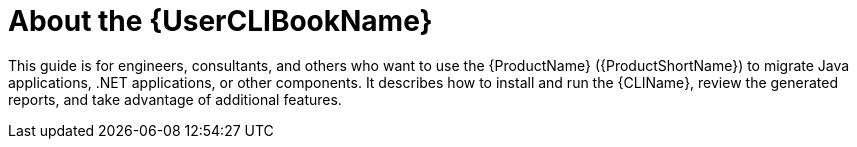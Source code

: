 // Module included in the following assemblies:
//
// * docs/cli-guide/master.adoc

:_content-type: CONCEPT
[id="about-cli-guide_{context}"]
= About the {UserCLIBookName}

This guide is for engineers, consultants, and others who want to use the {ProductName} ({ProductShortName}) to migrate Java applications, .NET applications, or other components. It describes how to install and run the {CLIName}, review the generated reports, and take advantage of additional features.
